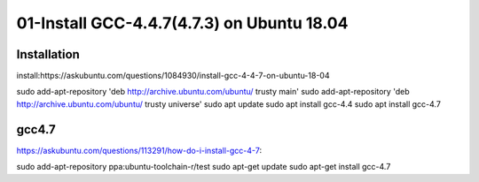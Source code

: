 01-Install GCC-4.4.7(4.7.3) on Ubuntu 18.04
=====

.. _installation:

Installation
------------

install:https://askubuntu.com/questions/1084930/install-gcc-4-4-7-on-ubuntu-18-04

.. code-block:: console

sudo add-apt-repository 'deb http://archive.ubuntu.com/ubuntu/ trusty main'
sudo add-apt-repository 'deb http://archive.ubuntu.com/ubuntu/ trusty universe'
sudo apt update
sudo apt install gcc-4.4
sudo apt install gcc-4.7

gcc4.7
----------------

https://askubuntu.com/questions/113291/how-do-i-install-gcc-4-7:

sudo add-apt-repository ppa:ubuntu-toolchain-r/test
sudo apt-get update
sudo apt-get install gcc-4.7

